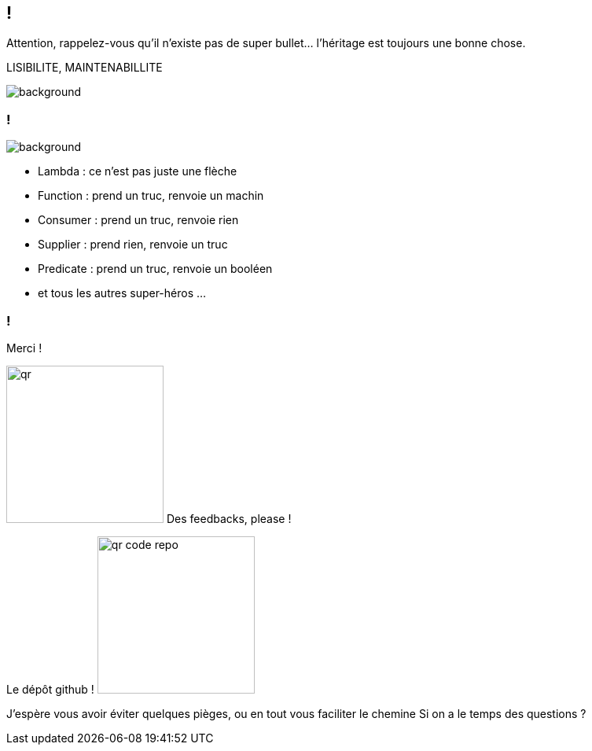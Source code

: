 [.conclusion]
== !

[.notes]
--

Attention, rappelez-vous qu'il n'existe pas de super bullet... l'héritage est toujours une bonne chose.

LISIBILITE, MAINTENABILLITE

--

image::outro.jpg[background, size=contain]

[.transparency]
=== !

image::title.webp[background, blur, size=fill]

[.step]
* Lambda : ce n'est pas juste une flèche
* Function : prend un truc, renvoie un machin
* Consumer : prend un truc, renvoie rien
* Supplier : prend rien, renvoie un truc
* Predicate : prend un truc, renvoie un booléen
* et tous les autres super-héros ...

[.transparency]
=== !

Merci !

[.important-text.has-text-left.vertical-align-middle]
image:qr.png[width=200]
Des feedbacks, please !

[.important-text.has-text-left.vertical-align-middle]
Le dépôt github !
image:qr_code_repo.png[width=200]


[.notes]
--
J'espère vous avoir éviter quelques pièges, ou en tout vous faciliter le chemine
Si on a le temps des questions ?
--
